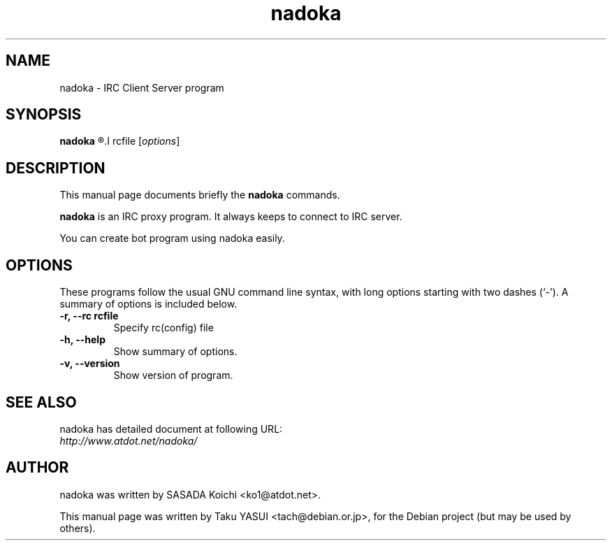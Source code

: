 .\"                                      Hey, EMACS: -*- nroff -*-
.\" First parameter, NAME, should be all caps
.\" Second parameter, SECTION, should be 1-8, maybe w/ subsection
.\" other parameters are allowed: see man(7), man(1)
.TH nadoka "1" "Jul 2005"
.\" Please adjust this date whenever revising the manpage.
.\"
.\" Some roff macros, for reference:
.\" .nh        disable hyphenation
.\" .hy        enable hyphenation
.\" .ad l      left justify
.\" .ad b      justify to both left and right margins
.\" .nf        disable filling
.\" .fi        enable filling
.\" .br        insert line break
.\" .sp <n>    insert n+1 empty lines
.\" for manpage-specific macros, see man(7)
.SH NAME
nadoka \- IRC Client Server program
.SH SYNOPSIS
.B nadoka
.R --rc
.I rcfile
.RI [ options ]
.SH DESCRIPTION
This manual page documents briefly the
.B nadoka
commands.
.PP
.\" TeX users may be more comfortable with the \fB<whatever>\fP and
.\" \fI<whatever>\fP escape sequences to invode bold face and italics, 
.\" respectively.
\fBnadoka\fP is an IRC proxy program.  It always keeps to connect to IRC
server.
.PP
You can create bot program using nadoka easily.

.SH OPTIONS
These programs follow the usual GNU command line syntax, with long
options starting with two dashes (`-').
A summary of options is included below.
.TP
.B \-r, \-\-rc rcfile
Specify rc(config) file
.TP
.B \-h, \-\-help
Show summary of options.
.TP
.B \-v, \-\-version
Show version of program.
.SH SEE ALSO
nadoka has detailed document at following URL:
.br
.I http://www.atdot.net/nadoka/
.SH AUTHOR
nadoka was written by SASADA Koichi <ko1@atdot.net>.
.PP
This manual page was written by Taku YASUI <tach@debian.or.jp>,
for the Debian project (but may be used by others).
